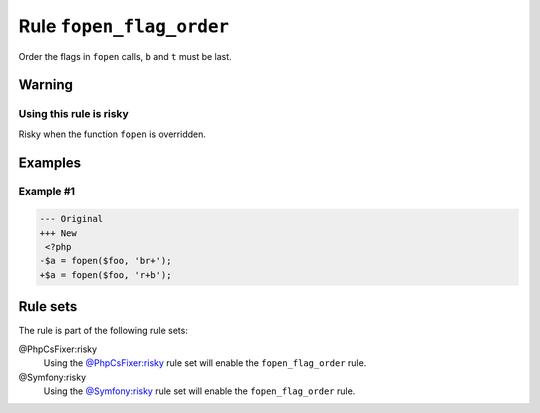 =========================
Rule ``fopen_flag_order``
=========================

Order the flags in ``fopen`` calls, ``b`` and ``t`` must be last.

Warning
-------

Using this rule is risky
~~~~~~~~~~~~~~~~~~~~~~~~

Risky when the function ``fopen`` is overridden.

Examples
--------

Example #1
~~~~~~~~~~

.. code-block:: diff

   --- Original
   +++ New
    <?php
   -$a = fopen($foo, 'br+');
   +$a = fopen($foo, 'r+b');

Rule sets
---------

The rule is part of the following rule sets:

@PhpCsFixer:risky
  Using the `@PhpCsFixer:risky <./../../ruleSets/PhpCsFixerRisky.rst>`_ rule set will enable the ``fopen_flag_order`` rule.

@Symfony:risky
  Using the `@Symfony:risky <./../../ruleSets/SymfonyRisky.rst>`_ rule set will enable the ``fopen_flag_order`` rule.
